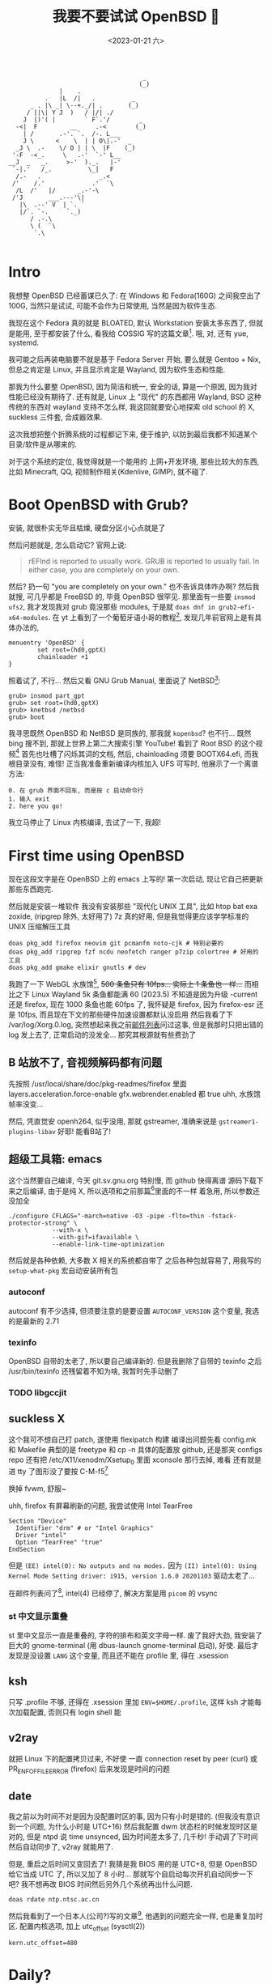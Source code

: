 #+TITLE: 我要不要试试 OpenBSD 🐡
#+DESCRIPTION: 你很罕见
#+DATE: <2023-01-21 六>
#+OPTIONS: toc:2
#+HTML_HEAD_EXTRA: <link rel="shortcut icon" href=/images/pufferfish.png>

#+BEGIN_EXAMPLE
                                     _
                                    (_)
              |    .
          .   |L  /|   .          _
      _ . |\ _| \--+._/| .       (_)
     / ||\| Y J  )   / |/| ./
    J  |)'( |        ` F`.'/        _
  -<|  F         __     .-<        (_)
    | /       .-'. `.  /-. L___
    J \      <    \  | | O\|.-'  _
  _J \  .-    \/ O | | \  |F    (_)
 '-F  -<_.     \   .-'  `-' L__
__J  _   _.     >-'  )._.   |-'
 `-|.'   /_.          \_|   F
  /.-   .                _.<
 /'    /.'             .'  `\
  /L  /'   |/      _.-'-\
 /'J       ___.---'\|
   |\  .--' V  | `. `
   |/`. `-.     `._)
      / .-.\
      \ (  `\
       `.\

#+END_EXAMPLE

* Intro
:PROPERTIES:
:CUSTOM_ID: intro
:END:

我想整 OpenBSD 已经蓄谋已久了: 在 Windows 和 Fedora(160G) 之间我空出了 100G,
当然只是试试, 可能不会作为日常使用, 当然是因为软件生态.

我现在这个 Fedora 真的就是 BLOATED, 默认 Workstation 安装太多东西了, 但就是能用,
至于都安装了什么, 看我给 COSSIG 写的这篇文章[fn:1].
哦, 对, 还有 yue, systemd.

我可能之后再装电脑要不就是基于 Fedora Server 开始, 要么就是 Gentoo + Nix,
但总之肯定是 Linux, 并且显示肯定是 Wayland, 因为软件生态和性能.

那我为什么要整 OpenBSD, 因为简洁和统一, 安全的话, 算是一个原因, 因为我对性能已经没有期待了.
还有就是, Linux 上 "现代" 的东西都用 Wayland, BSD 这种传统的东西对 wayland 支持不怎么样,
我这回就要安心地探索 old school 的 X, suckless 三件套, 合成器效果.

这次我想把整个折腾系统的过程都记下来, 便于维护, 以防到最后我都不知道某个目录/软件是从哪来的.

对于这个系统的定位, 我觉得就是一个能用的 上网+开发环境,
那些比较大的东西, 比如 Minecraft, QQ, 视频制作相关(Kdenlive, GIMP), 就不碰了.

* Boot OpenBSD with Grub?
:PROPERTIES:
:CUSTOM_ID: grub
:END:

安装, 就很朴实无华且枯燥, 硬盘分区小心点就是了

然后问题就是, 怎么启动它? 官网上说:
#+BEGIN_QUOTE
rEFInd is reported to usually work. GRUB is reported to usually fail. In either case, you are completely on your own.
#+END_QUOTE
然后? 扔一句 "you are completely on your own." 也不告诉具体咋办啊?
然后我就搜, 可几乎都是 FreeBSD 的, 毕竟 OpenBSD 很罕见.
那里面有一些要 =insmod ufs2=, 我才发现我对 grub 竟没那些 modules, 于是就 =doas dnf in grub2-efi-x64-modules=.
在 yt 上看到了一个葡萄牙语小哥的教程[fn:2], 发现几年前官网上是有具体办法的,
#+BEGIN_SRC grub
menuentry 'OpenBSD' {
        set root=(hd0,gptX)
        chainloader +1
}
#+END_SRC
照着试了, 不行...
然后又看 GNU Grub Manual, 里面说了 NetBSD[fn:3]:
#+BEGIN_SRC grub
grub> insmod part_gpt
grub> set root=(hd0,gptX)
grub> knetbsd /netbsd
grub> boot
#+END_SRC
我寻思既然 OpenBSD 和 NetBSD 是同族的, 那我就 =kopenbsd=?
也不行...
既然 bing 搜不到, 那就上世界上第二大搜索引擎 YouTube!
看到了 Root BSD 的这个视频[fn:4]
首先也吐槽了闪烁其词的文档, 然后, chainloading 须要 BOOTX64.efi, 而我根目录没有, 难怪!
正当我准备重新编译内核加入 UFS 可写时, 他展示了一个离谱方法:
#+BEGIN_EXAMPLE
0. 在 grub 界面不回车, 而是按 c 启动命令行
1. 输入 exit
2. here you go!
#+END_EXAMPLE
我立马停止了 Linux 内核编译, 去试了一下, 我超!

* First time using OpenBSD
现在这段文字是在 OpenBSD 上的 emacs 上写的!
第一次启动, 现让它自己把更新那些东西跑完.

然后就是安装一堆软件
我没有安装那些 "现代化 UNIX 工具", 比如 htop bat exa zoxide, (ripgrep 除外, 太好用了)
7z 真的好用, 但是我觉得更应该学学标准的 UNIX 压缩解压工具
#+BEGIN_SRC shell
doas pkg_add firefox neovim git pcmanfm noto-cjk # 特别必要的
doas pkg_add ripgrep fzf ncdu neofetch ranger p7zip colortree # 好用的工具
doas pkg_add gmake elixir gnutls # dev
#+END_SRC

我跑了一下 WebGL 水族馆[fn:5], +500 条鱼只有 10fps... 实际上 1 条鱼也一样...+
而相比之下 Linux Wayland 5k 条鱼都能满 60
(2023.5) 不知道是因为升级 -current 还是 firefox, 现在 1000 条鱼也能 60fps 了,
我怀疑是 firefox, 因为 firefox-esr 还是 10fps, 而且现在下文的那些硬件加速设置都默认没启用
然后我看了下 /var/log/Xorg.0.log, 突然想起来我之前[[./mailinglist.org::#intel][邮件列表]]问过这事, 但是我那时只把出错的 log 发上去了, 正常启动的没发全...
那究其根源就有些费劲了

** B 站放不了, 音视频解码都有问题
:PROPERTIES:
:CUSTOM_ID: video
:END:

先按照 /usr/local/share/doc/pkg-readmes/firefox 里面
layers.acceleration.force-enable gfx.webrender.enabled 都 true
uhh, 水族馆帧率没变...

然后, 凭直觉安 openh264, 似乎没用, 那就 gstreamer,
准确来说是 =gstreamer1-plugins-libav=
好耶! 能看B站了!

** 超级工具箱: emacs
:PROPERTIES:
:CUSTOM_ID: emacs
:END:

这个当然要自己编译, 今天 git.sv.gnu.org 特别慢, 而 github 快得离谱
源码下载下来之后编译, 由于是纯 X, 所以选项和之前那篇[fn:6]里面的不一样
着急用, 所以参数还没加全
#+BEGIN_SRC shell
./configure CFLAGS="-march=native -O3 -pipe -flto=thin -fstack-protector-strong" \
            --with-x \
            --with-gif=ifavailable \
            --enable-link-time-optimization
#+END_SRC
然后就是各种依赖, 大多数 X 相关的系统都自带了
之后各种包就容易了, 用我写的 =setup-what-pkg= 宏自动安装所有包

*** autoconf
autoconf 有不少选择, 但须要注意的是要设置 =AUTOCONF_VERSION= 这个变量, 我选的是最新的 2.71
*** texinfo
OpenBSD 自带的太老了, 所以要自己编译新的.
但是我删除了自带的 texinfo 之后 /usr/bin/texinfo 还残留着不知为啥, 我暂时先手动删了
*** TODO libgccjit

** suckless X
:PROPERTIES:
:CUSTOM_ID: suckless
:END:

这个我可不想自己打 patch, 遂使用 flexipatch 构建
编译出问题先看 config.mk 和 Makefile
典型的是 freetype 和 cp -n
具体的配置放 github, 还是那夹 configs repo
还有把 /etc/X11/xenodm/Xsetup_0 里面 xconsole 那行去掉, 难看
还有就是进 tty 了图形没了要按 C-M-f5[fn:9]

换掉 fvwm, 舒服~

uhh, firefox 有屏幕刷新的问题, 我尝试使用 Intel TearFree
#+BEGIN_SRC /etc/X11/xorg.conf.d/intel.conf
Section "Device"
  Identifier "drm" # or "Intel Graphics"
  Driver "intel"
  Option "TearFree" "true"
EndSection
#+END_SRC
但是 =(EE) intel(0): No outputs and no modes.=
因为 =(II) intel(0): Using Kernel Mode Setting driver: i915, version 1.6.0 20201103=
驱动太老了...

在邮件列表问了[fn:10], intel(4) 已经停了, 解决方案是用 =picom= 的 vsync

*** st 中文显示重叠
st 里中文显示一直是重叠的, 字符的排布和英文字母一样.
废了我好大劲, 我安装了巨大的 gnome-terminal (用 dbus-launch gnome-terminal 启动), 好使.
最后才发现是没设置 =LANG= 这个变量, 而且还不能在 profile 里, 得在 .xsession

** ksh
:PROPERTIES:
:CUSTOM_ID: ksh
:END:

只写 .profile 不够, 还得在 .xsession 里加 ~ENV=$HOME/.profile~,
这样 ksh 才能每次加载配置, 否则只有 login shell 能

** v2ray
:PROPERTIES:
:CUSTOM_ID: v2ray
:END:

就把 Linux 下的配置拷贝过来, 不好使
一直 connection reset by peer (curl)
或 PR_ENF_OF_FILE_ERROR (firefox)
后来发现是时间的问题

** date
:PROPERTIES:
:CUSTOM_ID: date
:END:

我之前以为时间不对是因为没配置时区的事, 因为只有小时是错的. (但我没有意识到一个问题, 为什么小时是 UTC+16)
然后我配置 dwm 状态栏的时候发现时区是对的, 但是 ntpd 说 time unsynced,
因为时间差太多了, 几千秒!
手动调了下时间然后自动同步了, v2ray 就能用了.

但是, 重启之后时间又变回去了!
我猜是我 BIOS 用的是 UTC+8, 但是 OpenBSD 给它当成 UTC 了, 所以又加了 8 小时...
那就写个自启动每次开机自动同步一下吧? 我不想再改 BIOS 时间然后另外几个系统再出什么问题.
#+BEGIN_EXAMPLE
doas rdate ntp.ntsc.ac.cn
#+END_EXAMPLE

然后我看到了一个日本人(公司?)写的文章[fn:8], 他遇到的问题完全一样, 也是重复加时区.
配置内核选项, 加上 utc_offset (sysctl(2))
#+BEGIN_SRC /etc/sysctl.conf
kern.utc_offset=480
#+END_SRC


* Daily?
弄了那么多, 现在可以算是日常使用了

** [[./mailinglist.org][mail]]

** 性能调优
:PROPERTIES:
:CUSTOM_ID: tune
:END:

我过了这么长时间才弄性能调优, 我之前觉得没啥必要, 但今天
- 编译 emacs 时到了 80 C
- 安 gnome-terminal (尝试修复字体问题) 特别慢

依旧是按照那个被引用成视频的文章[fn:7]里的方法:
电源管理用 apmd(8),
磁盘在挂载选项加 =softdep,noatime=,
至于多线程, 我选择不开

** wifi
:PROPERTIES:
:CUSTOM_ID: wifi
:END:

这个也是早就该弄的, wifi 这东西我感觉很复杂, 所以一直不敢动.
今天想脱离网线捧着看视频, 就花了好长时间配置 wifi.
最终的结果是:
#+BEGIN_EXAMPLE
iwx0 at pci0 dev 20 function 3 "Intel Wi-Fi 6 AX201" rev 0x20, msix
#+END_EXAMPLE
我的 wifi 驱动不对...
实际上在 Linux 上识别出的是
#+BEGIN_EXAMPLE
[    3.542438] iwlwifi 0000:00:14.3: Detected Intel(R) Wireless-AC 9560, REV=0x351
#+END_EXAMPLE
巧合的是我在帮另外一个人弄服务器, 他是 B660I d4, wifi 也是 AX201, 然后他说 Ubuntu 驱动有问题.
+坏了, 我成 AX201了!+
+所以嘛, OpenBSD 就适合运行在老 ThinkPad 上 :(+

原来 =hostname.iwx0= 里面, 密码要加引号...[fn:9]
#+BEGIN_SRC diff
--- src/share/man/man5/hostname.if.5
+++ src/share/man/man5/hostname.if.5
@@ -76,1 +76,1 @@
-join mynwid wpakey mywpakey
+join mynwid wpakey "mywpakey"
#+END_SRC

** btrfs?
:PROPERTIES:
:CUSTOM_ID: btrfs
:END:

我有时候会想访问 Linux 上的文件, 但是似乎不支持 btrfs...

** [[https://github.com/dongdigua/tetris-custom][Add some useful feature in BSD Tetris]]
:PROPERTIES:
:CUSTOM_ID: tetris
:END:

** songs I like
#+MACRO: song [[https://www.openbsd.org/lyrics.html#$1][song$1]]
- {{{song(57)}}}: Source Fish
- {{{song(62)}}}: A 3 line diff (低沉的小调)
- {{{song(49)}}}: The Answer
- {{{song(58d)}}}: A Year in the Life
- {{{song(54)}}}: Our favorite hacks (女声)
- {{{song(69)}}}: Vetera Novis (中国古典音乐)
- {{{song(46)}}}: Planet of the Users (Cyberpunk)
- {{{song(45)}}}: Games
- {{{song(39)}}}: Blob (from [[./mailinglist.org::#livecd][mailing list]])


* Footnotes
:PROPERTIES:
:CUSTOM_ID: fn
:END:

[fn:1] 我: CentOS/Fedora 不同配置/变体都默认安装了什么软件(组) https://dongdigua.github.io/anaconda_kickstarts
[fn:2] OpenBSD em Dual Boot com Linux (Partição Única) https://terminalroot.com/openbsd-dual-boot-with-linux-single-partition/
[fn:3] GNU GRUB Manual section 5.4.3 NetBSD https://www.gnu.org/software/grub/manual/grub/grub.html#NetBSD
[fn:4] Dualboot GNU/Linux and OpenBSD from GRUB2 like a BOSS! https://youtu.be/H2bSXURnqHQ
[fn:5] WebGL 水族馆 http://webglsamples.org/aquarium/aquarium.html
[fn:6] 我: 2023 了, 试试 emacs 29 https://dongdigua.github.io/emacs29_2023
[fn:7] OpenBSD on a Laptop https://www.c0ffee.net/blog/openbsd-on-a-laptop and [[https://youtu.be/cLk5PYYdi3A][a good video based on this article]]
[fn:8] OpenBSD pkg_add didn't work due to incorrect system time https://obsd.solutions/en/blog/2022/02/18/openbsd-pkg_add-didnt-work-due-to-wrong-time/index.html
[fn:9] Switching to -current, installing firmware and wireless configuration https://youtu.be/i7WY_TVJfdA
[fn:10] https://dongdigua.github.com/mailinglist#intel

* Related Links
:PROPERTIES:
:CUSTOM_ID: related
:END:

- [[https://paedubucher.ch/articles/2020-09-05-openbsd-on-the-desktop-part-i.html][OpenBSD on the Desktop (Part I)]]
- [[https://nanxiao.me/openbsd-one-year-experience/][使用OpenBSD一年的总结]]
- [[https://webzine.puffy.cafe][OpenBSD Webzine by solene%]]
- [[https://youtu.be/1GYq8eD90nE][OpenBSD and DWM: True Minimalism]]
- [[https://kevinthomas.dev/posts/openbsd-thinkpadt480.html][Installing and setting up OpenBSD on Thinkpad T480 + improving slowness]]
- [[https://youtu.be/zXaHM7114Uk][Puffy vs. Tux! The difference between OpenBSD and GNU/Linux]]
- [[https://videos.lukesmith.xyz/w/ion4TuavEAqKRWeavWTCBe][LukeSmith video: Email on the terminal with mutt]]
- [[https://youtu.be/o8aiSJ2nXcc][OpenBSD Guy: ffmpeg screencast]]
- [[https://videos.pair2jeux.tube/a/solene][solene's video]]
- [[https://undeadly.org/cgi?action=article;sid=20230711113344][Wayland on OpenBSD]]
- [[https://dataswamp.org/~solene/2024-11-15-why-i-stopped-using-openbsd.html][Why I stopped using OpenBSD]]
